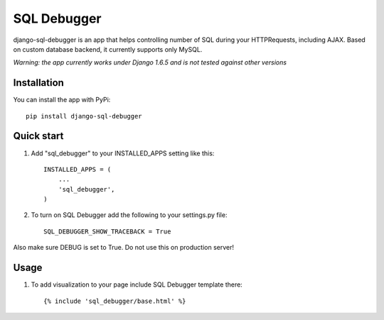 =====
SQL Debugger
=====

.. image:: https://badge.fury.io/py/django-sql-debugger.svg
    :target: https://badge.fury.io/py/django-sql-debugger

django-sql-debugger is an app that helps controlling number of SQL during your HTTPRequests, including AJAX.
Based on custom database backend, it currently supports only MySQL.

*Warning: the app currently works under Django 1.6.5 and is not tested against other versions*

Installation
------------

You can install the app with PyPi::
    
    pip install django-sql-debugger


Quick start
-----------

1. Add "sql_debugger" to your INSTALLED_APPS setting like this::

    INSTALLED_APPS = (
        ...
        'sql_debugger',
    )

2. To turn on SQL Debugger add the following to your settings.py file::

    SQL_DEBUGGER_SHOW_TRACEBACK = True

Also make sure DEBUG is set to True. Do not use this on production server!

Usage
-----

1. To add visualization to your page include SQL Debugger template there::

    {% include 'sql_debugger/base.html' %}


